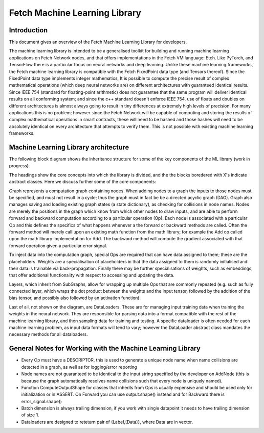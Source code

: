 Fetch Machine Learning Library
==============================

Introduction
------------
This document gives an overview of the Fetch Machine Learning Library for developers.

The machine learning library is intended to be a generalised toolkit for building and running machine learning
applications on Fetch Network nodes, and that offers implementations in the Fetch VM language: Etch. Like PyTorch, and
TensorFlow there is a particular focus on neural networks and deep learning. Unlike these machine learning frameworks,
the Fetch machine learning library is compatible with the Fetch FixedPoint data type (and Tensors thereof). Since the
FixedPoint data type implements integer mathematics, It is possible to compute the precise result of complex
mathematical operations (which deep neural networks are) on different architectures with guaranteed identical results.
Since IEEE 754 (standard for floating-point arithmetic) does not guarantee that the same program will deliver identical
results on all conforming system; and since the c++ standard doesn't enforce IEEE 754, use of floats and doubles on
different architectures is almost always going to result in tiny differences at extremely high levels of precision.
For many applications this is no problem; however since the Fetch Network will be capable of computing and storing
the results of complex mathematical operations in smart contracts, these will need to be hashed and those hashes will
need to be absolutely identical on every architecture that attempts to verify them. This is not possible with existing
machine learning frameworks.


Machine Learning Library architecture
-------------------------

The following block diagram shows the inheritance structure for some of the key components of the ML library (work in progress).

.. raw:: html
    :file: ml_inheritance.svg

The headings show the core concepts into which the library is divided, and the the blocks boredered with X's indicate abstract classes. Here we discuss further some of the core components:

Graph represents a computation graph containing nodes. When adding nodes to a graph the inputs to those nodes must be
specified, and must not result in a cycle; thus the graph must in fact be be a directed acyclic graph (DAG). Graph
also manages saving and loading existing graph states (a state dictionary), as checking for collisions in node names.
Nodes are merely the positions in the graph which know from which other nodes to draw inputs, and are able to perform
forward and backward computation according to a particular operation (Op). Each node is associated with a particular Op
and this defines the specifics of what happens whenever a the forward or backward methods are called. Often the forward
method will merely call upon an existing math function from the math library; for example the Add op called upon the
math library implementation for Add. The backward method will compute the gradient associated with that forward
operation given a particular error signal.

To inject data into the computation graph, special Ops are required that can have data assigned to them; these are the
placeholders. Weights are a specialisation of placeholders in that the data assigned to them is randomly initialised
and their data is trainable via back-propagation. Finally there may be further specialisations of weights, such as
embeddings, that offer additional functionality with respect to accessing and updating the data.

Layers, which inherit from SubGraphs, allow for wrapping up multiple Ops that are commonly repeated (e.g. such as fully
connected layer, which wraps the dot product between the weights and the input tensor, followed by the addition of the
bias tensor, and possibly also followed by an activation function).

Last of all, not shown on the diagram, are DataLoaders. These are for managing input training data when training the
weights in the neural network. They are responsible for parsing data into a format compatible with the rest of the
machine learning library, and then sampling data for training and testing. A specific dataloader is often needed for
each machine learning problem, as input data formats will tend to vary; however the DataLoader abstract class mandates
the necessary methods for all dataloaders.



General Notes for Working with the Machine Learning Library
-------------------------

- Every Op must have a DESCRIPTOR, this is used to generate a unique node name when name collisions are detected in a graph, as well as for logging/error reporting
- Node names are not guaranteed to be identical to the input string specified by the developer on AddNode (this is because the graph automatically resolves name collisions such that every node is uniquely named).
- Function ComputeOutputShape for classes that inherits from Ops is usually expensive and should be used only for initialization or in ASSERT. On Forward you can use output.shape() instead and for Backward there is error_signal.shape()
- Batch dimension is always trailing dimension, if you work with single datapoint it needs to have trailing dimension of size 1.
- Dataloaders are designed to reteturn pair of {Label,{Data}}, where Data are in vector.

